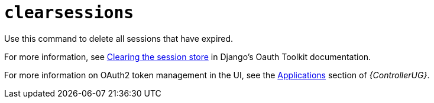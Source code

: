 [id="ref-controller-clear-sessions"]

= `clearsessions`

Use this command to delete all sessions that have expired. 

For more information, see link:https://docs.djangoproject.com/en/4.2/topics/http/sessions/#clearing-the-session-store[Clearing the session store] in Django's Oauth Toolkit documentation.

For more information on OAuth2 token management in the UI, see the link:{BaseURL}/red_hat_ansible_automation_platform/{PlatformVers}/html/automation_controller_user_guide/assembly-controller-applications[Applications] section of _{ControllerUG}_.
